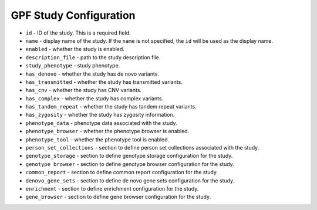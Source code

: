 GPF Study Configuration
=======================


* ``id`` - ID of the study. This is a required field.

* ``name`` - display name of the study. If the ``name`` is not specified, the
  ``id`` will be used as the display name.

* ``enabled`` - whether the study is enabled. 

* ``description_file`` - path to the study description file.

* ``study_phenotype`` - study phenotype. 

* ``has_denovo`` - whether the study has de novo variants.

* ``has_transmitted`` - whether the study has transmitted variants.

* ``has_cnv`` - whether the study has CNV variants.

* ``has_complex`` - whether the study has complex variants.

* ``has_tandem_repeat`` - whether the study has tandem repeat variants.

* ``has_zygosity`` - whether the study has zygosity information.

* ``phenotype_data`` - phenotype data associated with the study.
    
* ``phenotype_browser`` - whether the phenotype browser is enabled.
* ``phenotype_tool`` - whether the phenotype tool is enabled.

* ``person_set_collections`` - section to define person set collections
  associated with the study.

* ``genotype_storage`` - section to define genotype storage configuration for
  the study.

* ``genotype browser`` - section to define genotype browser configuration for the
  study.
* ``common_report`` - section to define common report configuration for the
  study.
* ``denovo_gene_sets`` - section to define de novo gene sets configuration for
  the study.
* ``enrichment`` - section to define enrichment configuration for the study.
* ``gene_browser`` - section to define gene browser configuration for the
  study.

.. code-block:: yaml
    :linenos:

    id: example_study
    phenotype_browser: false
    phenotype_tool: false
    study_type:
    - WE
    study_phenotype: autism
    has_transmitted: false
    has_denovo: true
    has_complex: false
    has_cnv: false

    person_set_collections:
      selected_person_set_collections:
      - phenotype
      phenotype:
        id: phenotype
        name: Phenotype
        sources:
        - from: pedigree
          source: status
        domain:
        - id: autism
          name: autism
          values:
          - affected
          color: '#ff2121'
        - id: unaffected
          name: unaffected
          values:
          - unaffected
          color: '#ffffff'
        default:
          id: unspecified
          name: unspecified
          color: '#aaaaaa'

    genotype_browser:
      enabled: true

      has_present_in_child: true
      has_present_in_parent: true
      has_pedigree_selector: true

      variant_types:
        - sub
        - ins
        - del
        - complex
      columns:
        genotype:
            pedigree:
                name: pedigree
                source: pedigree
            worst_effect:
                name: worst effect
                source: worst_effect
            genes:
                name: genes
                source: genes
            lgd_rank:
                name: LGD rank
                source: LGD_rank
                format: '%%d'
            rvis_rank:
                name: RVIS rank
                source: RVIS_rank
                format: '%%d'
            pli_rank:
                name: pLI rank
                source: pLI_rank
                format: '%%d'
            family_id:
                name: family id
                source: family
            study:
                name: study
                source: study_name
            family_person_ids:
                name: family person ids
                source: family_person_ids
            location:
                name: location
                source: location
            variant:
                name: variant
                source: variant
            chrom:
                name: CHROM
                source: chrom
            position:
                name: POS
                source: position
            reference:
                name: REF
                source: reference
            alternative:
                name: ALT
                source: alternative
            carrier_person_ids:
                name: carrier person ids
                source: carrier_person_ids
            carrier_person_attributes:
                name: carrier person attributes
                source: carrier_person_attributes
            family_person_attributes:
                name: family person attributes
                source: family_person_attributes
            family_phenotypes:
                name: family phenotypes
                source: family_phenotypes
            carrier_phenotypes:
                name: carrier phenotypes
                source: carrier_phenotypes
            inheritance:
                name: inheritance type
                source: inheritance_type
            study_phenotype:
                name: study phenotype
                source: study_phenotype
            best:
                name: family best state
                source: best_st
            family_genotype:
                name: family genotype
                source: genotype
            family_structure:
                name: family structure
                source: family_structure
            geneeffect:
                name: all effects
                source: effects
            effectdetails:
                name: effect details
                source: effect_details
            alt_alleles:
                name: alt alleles
                source: af_allele_count
            par_called:
                name: parents called
                source: af_parents_called_count
            allele_freq:
                name: allele frequency
                source: af_allele_freq
            seen_as_denovo:
                name: seen_as_denovo
                source: seen_as_denovo
            seen_in_affected:
                name: seen_in_affected
                source: seen_in_affected
            seen_in_unaffected:
                name: seen_in_unaffected
                source: seen_in_unaffected
            phylop_phylop100way:
                name: 100way
                source: phylop100way
                format: '%%.3f'
            phylop_phylop30way:
                name: 30way
                source: phylop30way
                format: '%%.3f'
            phylop_phylop20way:
                name: 20way
                source: phylop20way
                format: '%%.3f'
            phastcons_phastcons100way:
                name: 100way
                source: phastcons100way
                format: '%%.3f'
            phastcons_phastcons30way:
                name: 30way
                source: phastcons30way
                format: '%%.3f'
            phastcons_phastcons20way:
                name: 20way
                source: phastcons20way
                format: '%%.3f'
            fitcons_fitcons2_e073:
                name: Prefrontal Cortex
                source: fitcons2_e073
                format: '%%.3f'
            fitcons_fitcons2_e081:
                name: ' Male Fetal'
                source: fitcons2_e081
                format: '%%.3f'
            fitcons_fitcons2_e082:
                name: Female Fetal
                source: fitcons2_e082
                format: '%%.3f'
            freq_ssc:
                name: SSC
                source: ssc_freq
                format: '%%.3f'
            freq_exome_gnomad:
                name: exome gnomAD
                source: exome_gnomad_v2_1_1_af_percent
                format: '%%.3f'
            freq_genome_gnomad:
                name: genome gnomAD
                source: genome_gnomad_v3_af_percent
                format: '%%.3f'
            cadd_raw:
                name: CADD raw
                source: cadd_raw
                format: '%%.3f'
            cadd_phred:
                name: CADD phred
                source: cadd_phred
                format: '%%.3f'
            mpc:
                name: MPC
                source: mpc
                format: '%%.3f'
            linsight:
                name: Linsight
                source: linsight
                format: '%%.3f'
            genome_gnomad_v2_1_1_ac:
                name: genome_gnomad_v2_1_1_ac
                source: genome_gnomad_v2_1_1_ac
                format: '%%d'
            genome_gnomad_v2_1_1_an:
                name: genome_gnomad_v2_1_1_an
                source: genome_gnomad_v2_1_1_an
                format: '%%d'
            genome_gnomad_v2_1_1_controls_ac:
                name: genome_gnomad_v2_1_1_controls_ac
                source: genome_gnomad_v2_1_1_controls_ac
                format: '%%d'
            genome_gnomad_v2_1_1_controls_an:
                name: genome_gnomad_v2_1_1_controls_an
                source: genome_gnomad_v2_1_1_controls_an
                format: '%%d'
            genome_gnomad_v2_1_1_non_neuro_ac:
                name: genome_gnomad_v2_1_1_non_neuro_ac
                source: genome_gnomad_v2_1_1_non_neuro_ac
                format: '%%d'
            genome_gnomad_v2_1_1_non_neuro_an:
                name: genome_gnomad_v2_1_1_non_neuro_an
                source: genome_gnomad_v2_1_1_non_neuro_an
                format: '%%d'
            genome_gnomad_v2_1_1_af_percent:
                name: genome_gnomad_v2_1_1_af_percent
                source: genome_gnomad_v2_1_1_af_percent
                format: '%%.3f'
            genome_gnomad_v2_1_1_controls_af_percent:
                name: genome_gnomad_v2_1_1_controls_af_percent
                source: genome_gnomad_v2_1_1_controls_af_percent
                format: '%%.3f'
            genome_gnomad_v2_1_1_non_neuro_af_percent:
                name: genome_gnomad_v2_1_1_non_neuro_af_percent
                source: genome_gnomad_v2_1_1_non_neuro_af_percent
                format: '%%.3f'
            exome_gnomad_v2_1_1_ac:
                name: exome_gnomad_v2_1_1_ac
                source: exome_gnomad_v2_1_1_ac
                format: '%%d'
            exome_gnomad_v2_1_1_an:
                name: exome_gnomad_v2_1_1_an
                source: exome_gnomad_v2_1_1_an
            exome_gnomad_v2_1_1_controls_ac:
                name: exome_gnomad_v2_1_1_controls_ac
                source: exome_gnomad_v2_1_1_controls_ac
                format: '%%d'
            exome_gnomad_v2_1_1_controls_an:
                name: exome_gnomad_v2_1_1_controls_an
                source: exome_gnomad_v2_1_1_controls_an
                format: '%%d'
            exome_gnomad_v2_1_1_non_neuro_ac:
                name: exome_gnomad_v2_1_1_non_neuro_ac
                source: exome_gnomad_v2_1_1_non_neuro_ac
                format: '%%d'
            exome_gnomad_v2_1_1_non_neuro_an:
                name: exome_gnomad_v2_1_1_non_neuro_an
                source: exome_gnomad_v2_1_1_non_neuro_an
                format: '%%d'
            exome_gnomad_v2_1_1_af_percent:
                name: exome_gnomad_v2_1_1_af_percent
                source: exome_gnomad_v2_1_1_af_percent
                format: '%%.3f'
            exome_gnomad_v2_1_1_controls_af_percent:
                name: exome_gnomad_v2_1_1_controls_af_percent
                source: exome_gnomad_v2_1_1_controls_af_percent
                format: '%%.3f'
            exome_gnomad_v2_1_1_non_neuro_af_percent:
                name: exome_gnomad_v2_1_1_non_neuro_af_percent
                source: exome_gnomad_v2_1_1_non_neuro_af_percent
                format: '%%.3f'
            genome_gnomad_v3_ac:
                name: genome_gnomad_v3_ac
                source: genome_gnomad_v3_ac
                format: '%%d'
            genome_gnomad_v3_an:
                name: genome_gnomad_v3_an
                source: genome_gnomad_v3_an
                format: '%%d'
            genome_gnomad_v3_af_percent:
                name: genome_gnomad_v3_af_percent
                source: genome_gnomad_v3_af_percent
                format: '%%.3f'
            phylop100way:
                name: phyloP100way
                source: phylop100way
                format: '%%.3f'
            phylop30way:
                name: phyloP30way
                source: phylop30way
                format: '%%.3f'
            phylop20way:
                name: phyloP20way
                source: phylop20way
                format: '%%.3f'
            phylop7way:
                name: phyloP7way
                source: phylop7way
                format: '%%.3f'
            phastcons100way:
                name: phastCons100way
                source: phastcons100way
                format: '%%.3f'
            phastcons30way:
                name: phastCons30way
                source: phastcons30way
                format: '%%.3f'
            phastcons20way:
                name: phastCons20way
                source: phastcons20way
                format: '%%.3f'
            phastcons7way:
                name: phastCons7way
                source: phastcons7way
                format: '%%.3f'
            fitcons_i6_merged:
                name: FitCons i6 merged
                source: fitcons_i6_merged
                format: '%%.3f'
            fitcons2_e067:
                name: FitCons2 Brain Angular Gyrus
                source: fitcons2_e067
                format: '%%.3f'
            fitcons2_e068:
                name: FitCons2 Brain Anterior Caudate
                source: fitcons2_e068
                format: '%%.3f'
            fitcons2_e069:
                name: FitCons2 Brain Cingulate Gyrus
                source: fitcons2_e069
                format: '%%.3f'
            fitcons2_e070:
                name: FitCons2 Brain Germinal Matrix
                source: fitcons2_e070
                format: '%%.3f'
            fitcons2_e071:
                name: FitCons2 Brain Hippocampus Middle
                source: fitcons2_e071
                format: '%%.3f'
            fitcons2_e072:
                name: FitCons2 Brain Inferior Temporal Lobe
                source: fitcons2_e072
                format: '%%.3f'
            fitcons2_e073:
                name: FitCons2 Brain Dorsolateral Prefrontal Cortex
                source: fitcons2_e073
                format: '%%.3f'
            fitcons2_e074:
                name: FitCons2 Brain Substantia Nigra
                source: fitcons2_e074
                format: '%%.3f'
            fitcons2_e081:
                name: FitCons2 Fetal Brain Male
                source: fitcons2_e081
                format: '%%.3f'
            fitcons2_e082:
                name: FitCons2 Fetal Brain Female
                source: fitcons2_e082
                format: '%%.3f'
  
      column_groups:
        genotype:
          name: genotype
          columns:
          - pedigree
          - carrier_person_attributes
          - family_person_attributes
        effect:
          name: effect
          columns:
          - worst_effect
          - genes
        gene_scores:
          name: vulnerability/intolerance
          columns:
          - lgd_rank
          - rvis_rank
          - pli_rank
        family:
          name: family
          columns:
          - family_id
          - study
        variant:
          name: variant
          columns:
          - location
          - variant
        variant_extra:
          name: variant
          columns:
          - chrom
          - position
          - reference
          - alternative
        carriers:
          name: carriers
          columns:
          - carrier_person_ids
          - carrier_person_attributes
        phenotypes:
          name: phenotypes
          columns:
          - family_phenotypes
          - carrier_phenotypes
        mpc_cadd:
          name: MPC and CADD
          columns:
          - mpc
          - cadd_raw
          - cadd_phred
        phylop:
          name: phyloP
          columns:
          - phylop_phylop100way
          - phylop_phylop30way
          - phylop_phylop20way
        phastcons:
          name: phastCons
          columns:
          - phastcons_phastcons100way
          - phastcons_phastcons30way
          - phastcons_phastcons20way
        fitcons:
          name: FitCons Brain
          columns:
          - fitcons_fitcons2_e073
          - fitcons_fitcons2_e081
          - fitcons_fitcons2_e082
        freq:
          name: Frequency
          columns:
          - freq_ssc
          - freq_exome_gnomad
          - freq_genome_gnomad

      preview_columns:
      - family
      - variant
      - genotype
      - effect
      - gene_scores
      - phylop
      - phastcons
      - mpc_cadd
      - fitcons
      - freq
      download_columns:
      - family
      - study_phenotype
      - variant
      - variant_extra
      - family_person_ids
      - family_structure
      - best
      - family_genotype
      - carriers
      - inheritance
      - phenotypes
      - par_called
      - allele_freq
      - effect
      - geneeffect
      - effectdetails
      - gene_scores
      - phylop100way
      - phylop30way
      - phylop20way
      - phylop7way
      - phastcons100way
      - phastcons30way
      - phastcons20way
      - phastcons7way
      - cadd_raw
      - cadd_phred
      - mpc
      - linsight
      - fitcons_i6_merged
      - fitcons2_e067
      - fitcons2_e068
      - fitcons2_e069
      - fitcons2_e070
      - fitcons2_e071
      - fitcons2_e072
      - fitcons2_e073
      - fitcons2_e074
      - fitcons2_e081
      - fitcons2_e082
      - genome_gnomad_v2_1_1_ac
      - genome_gnomad_v2_1_1_an
      - genome_gnomad_v2_1_1_controls_ac
      - genome_gnomad_v2_1_1_controls_an
      - genome_gnomad_v2_1_1_non_neuro_ac
      - genome_gnomad_v2_1_1_non_neuro_an
      - genome_gnomad_v2_1_1_af_percent
      - genome_gnomad_v2_1_1_controls_af_percent
      - genome_gnomad_v2_1_1_non_neuro_af_percent
      - exome_gnomad_v2_1_1_ac
      - exome_gnomad_v2_1_1_an
      - exome_gnomad_v2_1_1_controls_ac
      - exome_gnomad_v2_1_1_controls_an
      - exome_gnomad_v2_1_1_non_neuro_ac
      - exome_gnomad_v2_1_1_non_neuro_an
      - exome_gnomad_v2_1_1_af_percent
      - exome_gnomad_v2_1_1_controls_af_percent
      - exome_gnomad_v2_1_1_non_neuro_af_percent
      - genome_gnomad_v3_ac
      - genome_gnomad_v3_an
      - genome_gnomad_v3_af_percent

    common_report:
      enabled: true
      effect_groups:
      - LGDs
      - nonsynonymous
      - UTRs
      - CNV
      effect_types:
      - Nonsense
      - Frame-shift
      - Splice-site
      - Missense
      - No-frame-shift
      - noStart
      - noEnd
      - Synonymous
      - Non coding
      - Intron
      - Intergenic
      - 3'-UTR
      - 5'-UTR

    denovo_gene_sets:
      enabled: true
      selected_person_set_collections:
      - phenotype
      standard_criterias:
        effect_types:
          segments:
            LGDs: LGDs
            Missense: missense
            Synonymous: synonymous
        sexes:
          segments:
            Female: F
            Male: M
            Unspecified: U
      recurrency_criteria:
        segments:
          Single:
              start: 1
              end: 2
          Triple:
              start: 3
              end: -1
          Recurrent:
              start: 2
              end: -1
      gene_sets_names:
      - LGDs
      - LGDs.Male
      - LGDs.Female
      - LGDs.Recurrent
      - LGDs.Triple
      - Missense
      - Missense.Male
      - Missense.Female
      - Missense.Recurrent
      - Missense.Triple
      - Synonymous
      - Synonymous.Male
      - Synonymous.Female
      - Synonymous.Recurrent
      - Synonymous.Triple

    enrichment:
      enabled: false
      selected_person_set_collections:
      - phenotype
      selected_background_models:
      - hg38/enrichment/coding_length_ref_gene_v20170601
      - enrichment/samocha_background
      - hg38/enrichment/ur_synonymous_SFARI_SSC_WGS_2
      - hg38/enrichment/ur_synonymous_SFARI_SSC_WGS_CSHL
      - hg38/enrichment/ur_synonymous_w1202s766e611_liftover
      - hg38/enrichment/ur_synonymous_iWES_v1_1
      - hg38/enrichment/ur_synonymous_iWES_v2
      - hg38/enrichment/ur_synonymous_iWGS_v1_1
      - hg38/enrichment/ur_synonymous_AGRE_WG38_859
      default_background_model: enrichment/samocha_background
      selected_counting_models:
      - enrichment_events_counting
      - enrichment_gene_counting
      counting:
        enrichment_events_counting:
          id: enrichment_events_counting
          name: Counting events
          desc: Counting events
        enrichment_gene_counting:
          id: enrichment_gene_counting
          name: Counting affected genes
          desc: Counting affected genes
      default_counting_model: enrichment_events_counting
      effect_types:
      - LGDs
      - missense
      - synonymous

    gene_browser:
      enabled: true
      frequency_column: genome_gnomad_v3_af_percent
      frequency_name: genome GnomAD %%
      effect_column: effect.worst effect type
      location_column: variant.location
      domain_min: 0.01
      domain_max: 100
